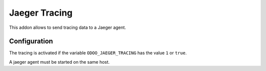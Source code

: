 Jaeger Tracing
==============

This addon allows to send tracing data to a Jaeger agent.

Configuration
-------------

The tracing is activated if the variable ``ODOO_JAEGER_TRACING`` has the value ``1`` or ``true``.

A jaeger agent must be started on the same host.
